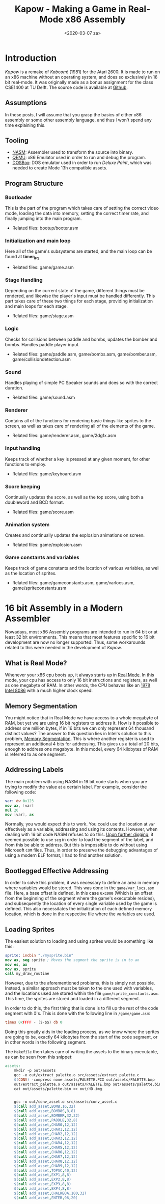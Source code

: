 #+DATE: <2020-03-07 za>
#+TITLE: Kapow - Making a Game in Real-Mode x86 Assembly
#+BEGIN_export html

#+END_export
* Introduction
/Kapow/ is a remake of /Kaboom!/ (1981) for the Atari 2600. It is made to run on an x86 machine without an operating system, and does so exclusively in 16 bit real-mode. It was originally made as a bonus assignment for the class CSE1400 at TU Delft. The source code is available at [[https://github.com/fayalalebrun/kapow][Github]].

#+BEGIN_export html
<img src="https://media.giphy.com/media/gg2ntyu3R7a5IJhWBc/giphy.gif" style="margin-bottom:2vh;"/>
#+END_export
** Assumptions
In these posts, I will assume that you grasp the basics of either x86 assembly or some other assembly language, and thus I won't spend any time explaining this.
** Tooling
- [[https://nasm.us/][NASM]]: Assembler used to transform the source into binary.
- [[https://www.qemu.org/][QEMU]]: x86 Emulator used in order to run and debug the program.
- [[https://www.dosbox.com/][DOSBox]]: DOS emulator used in order to run /Deluxe Paint/, which was needed to create Mode 13h compatible assets.
** Program Structure
*** Bootloader
This is the part of the program which takes care of setting the correct video mode, loading the data into memory, setting the correct timer rate, and finally jumping into the main program.
- Related files: bootup/booter.asm
*** Initialization and main loop
Here all of the game's subsystems are started, and the main loop can be found at *timer_irq*
- Related files: game/game.asm
*** Stage Handling
Depending on the current state of the game, different things must be rendered, and likewise the player's input must be handled differently. This part takes care of these two things for each stage, providing initialization and main loops for each stage.
- Related files: game/stage.asm
*** Logic
Checks for collisions between paddle and bombs, updates the bomber and bombs. Handles paddle player input.
- Related files: game/paddle.asm, game/bombs.asm, game/bomber.asm, game/collision\under{}detection.asm
*** Sound
Handles playing of simple PC Speaker sounds and does so with the correct duration.
- Related files: game/sound.asm
*** Renderer
Contains all of the functions for rendering basic things like sprites to the screen, as well as takes care of rendering all of the elements of the game.
- Related files: game/renderer.asm, game/2dgfx.asm
*** Input handling
Keeps track of whether a key is pressed at any given moment, for other functions to employ.
- Related files: game/keyboard.asm
*** Score keeping
Continually updates the score, as well as the top score, using both a doubleword and BCD format.
- Related files: game/score.asm
*** Animation system
Creates and continually updates the explosion animations on screen.
- Related files: game/explosion.asm
*** Game constants and variables
Keeps track of game constants and the location of various variables, as well as the location of sprites.
- Related files: game/game\under{}constants.asm, game/var\under{}locs.asm, game/sprite\under{}constants.asm
* 16 bit Assembly in a Modern Assembler
Nowadays, most x86 Assembly programs are intended to run in 64 bit or at least 32 bit environments. This means that most features specific to 16 bit development are now no longer supported. Thus, some workarounds related to this were needed in the development of /Kapow/.

** What is Real Mode?
Whenever your x86 cpu boots up, it always starts up in [[https://wiki.osdev.org/Real_Mode][Real Mode]]. In this mode, your cpu has access to only 16 bit instructions and registers, as well as one megabyte of RAM. In other words, the CPU behaves like an [[https://en.wikipedia.org/wiki/Intel_8086][1978 Intel 8086]] with a much higher clock speed.

** Memory Segmentation 
You might notice that in Real Mode we have access to a whole megabyte of RAM, but yet we are using 16 bit registers to address it. How is it possible to address one million bytes, if in 16 bits we can only represent 64 thousand distinct values? The answer to this question lies in Intel's solution to this problem, [[https://wiki.osdev.org/Segmentationhttps://wiki.osdev.org/Segmentation][Memory Segmentation]]. This is where another register is used to represent an additional 4 bits for addressing. This gives us a total of 20 bits, enough to address one megabyte. In this model, every 64 kilobytes of RAM is referred to as one segment.

** Addressing Labels
The main problem with using NASM in 16 bit code starts when you are trying to modify the value at a certain label. For example, consider the following code:

#+BEGIN_SRC nasm
var: dw 0x123
mov ax, [var]
mul 20
mov [var], ax
#+END_SRC

Normally, you would expect this to work. You could use the location at ~var~ effectively as a variable, addressing and using its contents. However, when dealing with 16 bit code NASM refuses to do this. [[https://www.nasm.us/doc/nasmdoc3.html][Upon further digging]], it seemed possible to use ~seg~ in order to load the segment of the label, and from this be able to address. But this is impossible to do without using Microsoft ~COM~ files. Thus, in order to preserve the debugging advantages of using a modern ELF format, I had to find another solution.

** Bootlegged Effective Addressing
In order to solve this problem, it was necessary to define an area in memory where variables would be stored. This was done in the ~game/var_locs.asm~ file. Here, a base offset is defined, in this case ~0xC000~ (Which is an offset from the beginning of the segment where the game's executable resides), and subsequently the location of every single variable used by the game is defined. This also necessitates the initialization of each defined memory location, which is done in the respective file where the variables are used.

** Loading Sprites
The easiest solution to loading and using sprites would be something like this:
#+BEGIN_SRC nasm
sprite: incbin "./mysprite.bin"
mov ax, seg sprite ; Moves the segment the sprite is in to ax
mov es, ax
mov ax, sprite
call my_draw_routine
#+END_SRC
However, due to the aforementioned problems, this is simply not possible. Instead, a similar approach must be taken to the one used with variables, and the locations used are stored within the file ~game/sprite_constants.asm~. This time, the sprites are stored and loaded in a different segment.

In order to do this, the first thing that is done is to fill up the rest of the code segment with 0's. This is done with the following line in ~/game/game.asm~:

#+BEGIN_SRC nasm
times 0xFFFF - ($-$$) db 0
#+END_SRC

Doing this greatly aids in the loading process, as we know where the sprites are going to be, exactly 64 kilobytes from the start of the code segment, or in other words in the following segment.

The ~Makefile~ then takes care of writing the assets to the binary executable, as can be seen from this snippet:
#+BEGIN_SRC makefile
assets:
	mkdir -p out/assets
	gcc -o out/extract_palette.o src/assets/extract_palette.c
	$(CONV) -compress none assets/PALETTE.PCX out/assets/PALETTE.bmp
	out/extract_palette.o out/assets/PALETTE.bmp out/assets/palette.bin
	cat out/assets/palette.bin >> out/HD.img


	gcc -o out/conv_asset.o src/assets/conv_asset.c
	$(call add_asset,BOMB,16,32)
	$(call add_asset,BOMB8S,8,8)
	$(call add_asset,BOMBER,32,32)
	$(call add_asset,PADDLE,32,8)
	$(call add_asset,CHAR0,12,12)
	$(call add_asset,CHAR1,12,12)
	$(call add_asset,CHAR2,12,12)
	$(call add_asset,CHAR3,12,12)
	$(call add_asset,CHAR4,12,12)
	$(call add_asset,CHAR5,12,12)
	$(call add_asset,CHAR6,12,12)
	$(call add_asset,CHAR7,12,12)
	$(call add_asset,CHAR8,12,12)
	$(call add_asset,CHAR9,12,12)
	$(call add_asset,TOPSC,40,12)
	$(call add_asset,EXP1,8,8)
	$(call add_asset,EXP2,8,8)
	$(call add_asset,EXP3,8,8)
	$(call add_asset,EXP4,8,8)
	$(call add_asset,CHALKBOA,100,32)
	$(call add_asset,ENTER,96,20)
#+END_SRC

Finally, upon booting, ~bootup/booter.asm~ takes care of loading all of the sprite data at the correct segment, where ~asset_storage~ is the segment where sprites are to be loaded to. This can be seen here:
#+BEGIN_SRC nasm
	mov ax, asset_storage
	mov es, ax
	mov ah, 0x2
	mov al, 128
	mov ch, 0
	mov dh, 2
	mov cl, 4
	mov dl, 0x80
	
	mov bx, 0		; address to copy to
	int 0x13
#+END_SRC

* Bootloader
When making an operating system, or a bootable game like /Kapow/, the [[https://wiki.osdev.org/Bootloader][Bootloader]] is the first piece of code to run, and is responsible for loading the rest of the program (Or Kernel in the case of an OS) to memory.

** The Booting Process
Whenever you start your computer from a storage device, such as a hard drive or a floppy disk, the BIOS loads the first 512 bytes in the storage medium into memory, at address ~0x7c00~. From there, the loaded program can start executing instructions.

** /Kapow/'s Bootloader
/Kapow/'s bootloader is entirely contained in the file ~bootup/booter.asm~. Excluding a few parts that will be explained in their respective components, I will now detail its general operation.

It first loads the rest of the executable in the following way:
#+BEGIN_SRC nasm
	mov ax, game_start
	mov es, ax		; segment address to copy to
	mov ah, 0x2 		; read sectors from drive
	mov al, 128		; amount of sectors to read
	mov ch, 0		; cylinder
	mov dh, 0		; head
	mov cl, 2		; sector
	mov dl, 0x80		; disk

	mov bx, 0		; address to copy to
	int 0x13
#+END_SRC

Then, it sets up the [[https://wiki.osdev.org/PIT][PIT]], to call its interrupt approximately 100 times every second. This is done in the following way
#+BEGIN_SRC nasm

        mov al,00110100b                  ;channel 0, lobyte/hibyte, rate generator
	out 0x43, al
	
	mov ax,PIT0_reload	         ;ax = 16 bit reload value
	out 0x40,al                       ;Set low byte of PIT reload value
	mov al,ah                         ;ax = high 8 bits of reload value
	out 0x40,al                       ;Set high byte of PIT reload value
	
#+END_SRC

The bootloader will then place some pointer values into what is called the [[https://wiki.osdev.org/IVT][IVT]]. This is a table used in Real Mode in order to map [[https://en.wikipedia.org/wiki/Interrupthttps://en.wikipedia.org/wiki/Interrupt][interrupts]] to different subroutines. In other words, whenever an interrupt is fired, the CPU will execute the subroutine whose address is in that interrupt's entry in the IVT. The bootloader will hook in the game's timer IRQ function (Which is for all practical purposes the game loop) in the following way:
#+BEGIN_SRC nasm
	mov ax, game_start	
	mov [cs:0x1c*4+2], ax	; move segment of game to IVT
	mov ax, game_tirq
	mov [cs:0x1c*4], ax	; move address of irq to IVT
#+END_SRC

* Renderer
In the late 80's and early 90's, when Real Mode was still in widespread use, the most common piece of graphics hardware found on a PC was the [[https://wiki.osdev.org/VGA_Hardware][VGA Chip]]. To this day, practically every single GPU implements its functionality, and it is supported by most emulators, including QEMU. The card offers a variety of modes, but the most popular of them was the well-known [[https://en.wikipedia.org/wiki/Mode_13h][Mode 13h]].

** Mode 13h
Due to its relative ease of use through BIOS calls when in Real Mode, Mode 13h was chosen as the graphics mode for /Kapow/. It is easy to set by calling a BIOS interrupt in the following way:
#+BEGIN_SRC nasm
        mov ax, 0x13		
	int 0x10		
#+END_SRC
As can be seen here, Mode 13h gets its name from the value put into ~ax~ to set it, 13 hexadecimal.
*** Drawing
Once this is done, the screen can be written to as a linear buffer, in the segment ~0xA0000~. The screen is sized at 320x200 pixels, taking up an entire segment of memory (64 kilobytes). Each byte represents a single pixel, the value of which is an index in the palette, which will be discussed later.

Since this is a linear framebuffer, the following equation could be used in order to draw a pixel at a certain x and y in the screen.
\begin{equation}
o = x+y*320
\end{equation}
Where $o$ is the offset from ~0xA0000~ and $x$,$y$ are your desired coordinates.

From this equation, a function like this could be used in order to write a single pixel to a desired location:
#+BEGIN_SRC nasm
; Draws a pixel on the screen
; al - color
; bx - x-coordinate
; cx - y-coordinate
put_pixel:
	push bp
	mov bp, sp

	push ax
	mov ax, 320
	mul cx
	add bx, ax
	pop ax
	
	mov dx, 0xA000 ; This is used to set the segment register, so only the last 4 bits are of use.
	mov gs, dx
	mov [gs:bx], al
	
	mov sp, bp
	pop bp
	ret
#+END_SRC
*** The Palette
As you might imagine, given that we are using one byte per pixel, that greatly limits the amount of color information we can use. If we were to use an RGB representation, for example, we would only have around 2.5 bits per component.

In order to solve this, Mode 13h operates in something called indexed color mode, where the value of each byte represents not color information directly, but instead an index in an array of colors. By default, the BIOS loads some colors into the VGA chip, but if we want to use artwork of any quality, it is a good idea to customize the colors to our liking.

Setting a color in the palette involves direct communication with the VGA card. This might sound complicated but in reality is quite simple. /Kapow/ implements this in the following way:
#+BEGIN_SRC nasm
; Sets an index in a palette to a color
; ah - index
; bl - red (0-63)
; bh - green (0-63)
; cl - blue (0-63)
set_palette_index:
	push bp
	mov bp, sp
	
	mov al, 0xFF
	mov dx, 0x3C6 		; PEL Mask Register
	out dx, al		; Prepare VGA card for color change

	mov al, ah
	mov dx, 0x3C8		; PEL Address Write Mode Register
	out dx, al		; Send what color index to write to

	mov dx, 0x3C9		; PEL Data Register

	mov al, bl
	out dx, al

	mov al, bh
	out dx, al

	mov al, cl
	out dx, al

	
	
	mov sp, bp
	pop bp
	ret
#+END_SRC
It is worth noting that when uploading colors into the palette, the VGA card only cares about the first 6 bits of the byte giving, discarding the last two. That is why their value is denoted as ~0-63~.

So for example, if we were to set index 163 to a color of our liking, whenever 163 is encountered in a byte in our framebuffer, it would be drawn as the color we specified.

*** VSync
If you were to directly write to the framebuffer and had moving elements, you would notice severe screen tearing. This can be solved by buffering the contents of your screen before writing it to the VGA chip, and synchronizing it to your to the video signal, to ensure no writing is done while screen is being refreshed.

To do this, you must first write the screen's contents to another segment, for example ~0x70000~, instead of directly to ~0xA0000~. Then, you can copy the contents of the temporary buffer to the actual framebuffer.

But before you write to the VGA's memory, you must make sure that the screen is not currently being refreshed. This can be done by querying the VGA card, and waiting if this is the case. This can be done in the following way:
#+BEGIN_SRC nasm
vt_set:
	in al, dx
	and al, 8
	jnz vt_set

vt_clr:                  
	in al, dx
	and al, 8
	jz vt_clr

#+END_SRC

After that, to perform the copying, a routine similar to this one could be used:
#+BEGIN_SRC nasm
copy_buffer:
	push bp
	mov bp, sp

	mov cx, 0x7000
	mov ds, cx
	xor si, si             ;ds:si = source

	mov cx, 0xa000
	mov es, cx
	xor di, di             ;es:di = destination
	
	mov cx, 32000    	;32k words to fill the screen
	
	mov dx, 0x3da           ; VGA status register

	rep movsw
	
	mov sp, bp
	pop bp
	ret
#+END_SRC
** /Kapow/'s Renderer
*** Drawing Sprites
In a game, it is very important to be able to draw sprites. One might even say, it is imperative. In order to draw a sprite, /Kapow/ iterates through the sprite data and places pixel by pixel in the correct area. The value ~0xFF~ is taken as a transparent pixel and thus this value is not written. The code for this is as follows:
#+BEGIN_SRC nasm
; Draws a sprite
; ax - y-position
; bx - x-position
; ch - width
; cl - height
; dx - sprite location
draw_sprite:
	push bp
	mov bp, sp

	push dx ; Save sprite location
	mov dx, screen_width
	mul dx ; Multiply y position with screen width (320), to get offset
	add bx, ax ; Add offset to x, to get absolute start location

	mov ax, vga_mem
	mov es, ax
	mov ax, sprite_seg
	mov gs, ax ; Set up segments where transfers will occur. From sprite_seg to vga_mem
		
	pop ax ; Put saved sprite location in ax
	xor dx, dx 
	mov dl, cl ; Move height to dl

	shr cx, 8 ; Shift cx right 8 places, effcetively putting width in cl
	
	
	push cx ; Save width
ds1:
	push ax ; Save sprite location + offset
	push bx ; Save current offset position
	mov bx, ax ; Move sprite location to bx
	mov al, [gs:bx] ; Move sprite's pixel value to al
	pop bx ; Reload bx with offset positon
	cmp al, 0xFF ; Check if pixel should be transparent
	je dssk ; If so, don't place the pixel
	mov [es:bx], al
dssk:
	pop ax ; Restore sprite location + offset
	inc bx ; increase offset in gfx buffer
	inc ax ; Increase sprite offset
	
	loop ds1 ; Continue looping until done with this row of pixels in sprite
	dec dx ; One less row to go
	cmp dx, 0 ; Check if all rows done
	jz dsd ; Jump if done
	pop cx ; Restore sprite width
	push cx ; Save sprite width
	add bx, screen_width ; Add screen width to the offset, going to the next row
	sub bx, cx ; Subtract sprite width from bx, to arrive at the correct column

	jmp ds1

dsd:	pop cx

	
	
	mov sp, bp
	pop bp
	ret

#+END_SRC
*** Drawing Animations
How animations are drawn in /Kapow/ will be explained in more detail in a later post.

* Creating Sprites for Mode 13h
Sprite creation is normally a straight forward process. Draw some sprites in GIMP, export them, load them in. However, when making a bootloaded game in Assembly using Mode 13h, a few problems arise.

** Problems
- No available libraries means that if you want to support a certain file format, you have to write the procedures needed to convert that into something you can send to the framebuffer.
- Mode 13h works in 256 indexed-color mode, which is not trivial to work with in something like GIMP.
- Perhaps most importantly, Mode 13h does not provide square pixels. 320x200 is stretched into 4:3 aspect ratio. So what you would see in something like GIMP would not be the same as what is drawn onto the screen.

** Asset production pipeline
Making assets and preparing them for usage in /Kapow/ consists of three steps:
- Creating graphics
- Converting image to BMP
- Converting BMP to easy-to-parse binary format.

*** Creating graphics
Graphics for /Kapow/ were created in a program called Deluxe Paint.

[[./assets/dp_000.png]]


Deluxe Paint was one of the most popular programs for sprite creation in the early 90's. In fact, it still accomplishes this quite well. It does not suffer from the problem of pixels having the incorrect aspect ratio, as the pixels are actually displayed in Mode 13h, and the program is specifically tailored for creating sprites for this mode.

There is still a problem, however. The most modern image format Deluxe Paint can support is PCX.

*** From PCX to BMP
PCX is not a very ideal image format for our purposes. Firstly, it is quite outdated, and secondly it is RLE encoded, which makes it slightly more complicated to decompress. This is easily fixed by a single line in the ~Makefile~, which uses the ~convert~ utility in order to convert each image from PCX to uncompressed BMP:
#+BEGIN_SRC makefile
convert -compress none assets/$(1).PCX out/assets/$(1).bmp
#+END_SRC

*** From BMP to Binary
BMP is as simple as it gets with image formats. However, there are two problems:
- BMP contains a header as well as palette information, which represents useless data for us. We want to conserve as much memory as we can.
- The pixels are stored from left to right, from bottom to top. Having this representation would complicate the routines to draw sprites onto the screen.
Thus, in the interest of saving space and preventing headaches, the files are all converted into a binary format. This happens in the next line of the Makefile:
#+BEGIN_SRC makefile
out/conv_asset.o out/assets/$(1).bmp out/assets/$(1).bin $(2) $(3)
#+END_SRC
This line calls a compiled C script, which can be found in ~src/assets/conv_asset.c~. Here is the most important part of the script, annotated:
#+BEGIN_SRC c
  struct BMPHeader head; // Creates a struct of type BMPHeader (defined earlier) to hold the header information

  fread(&head, sizeof(head), 1, source); // Reads header information into the header struct

  skip_bytes(head.offset-sizeof(head), source); // Goes to the part of the file where the pixel data is stored
  

  char out[height][width]; // Creates an array to hold the pixel data

  // The next part reads from the BMP in the way that the data is stored
  for(int i = height-1; i >= 0; i--){ // From bottom to top
    for(int z = 0; z < width; z++){ //From left to right
      out[i][z] = fgetc(source);
    }
  }
  
  // This part writes back to the new file, now stored in a more regular way
  for(int i = 0; i < height; i++){ // From top to bottom
    for(int z = 0; z < width; z++){ // From left to right
      fputc(out[i][z], output);
    }
  }
#+END_SRC
*** Storing the sprites
Finally the ~Makefile~ writes to the disk image, making the data available to be used in the game.
#+BEGIN_SRC makefile
cat out/assets/$(1).bin >> out/HD.img
#+END_SRC
** Extracting the palette
The palette is extracted in a very similar way to how image data is extracted. However, this only has to be done once, due to how only a single palette is needed for all of the images. The relevant lines in the ~Makefile~ are the following:
#+BEGIN_SRC makefile
        gcc -o out/extract_palette.o src/assets/extract_palette.c
	convert -compress none assets/PALETTE.PCX out/assets/PALETTE.bmp
	out/extract_palette.o out/assets/PALETTE.bmp out/assets/palette.bin
	cat out/assets/palette.bin >> out/HD.img
#+END_SRC

* Animations
The only real animation in /Kapow/ is the bomb explosion animation, of which there can be a great number on the screen. The first part of this, is the storage of variables pertaining to each explosion.

** Storing explosion variables
The general structure of each stored explosion can be found in the ~game/var_locs.asm~ file. Here is the part of the file concerning this:
#+BEGIN_SRC nasm
%define explosion_state bomb_y+2*number_of_bombs ;n of explosions elements, 2 bytes per element, fixed point with 8 bit fraction
%define explosion_x explosion_state+2*number_of_explosions ;n of explosions elements, 2 bytes
%define explosion_y explosion_x+2*number_of_explosions	   ;n of explosions elements, 2 bytes
%define explosion_start_index explosion_y+2*number_of_explosions ; 1 byte, contains the index of the first explosion that is still active
%define explosion_end_index explosion_start_index+1		 ; 1 byte, contains the index of the position after the last one that should be rendered
#+END_SRC

** Creating explosions
Practically all of the code related to the non-graphical parts of the explosions are in ~game/explosion.asm~. 

The explosions are stored in a queue implemented using an array. If there is no more space in the queue, no explosions will be able to be added until an explosion finishes.
#+BEGIN_SRC nasm
; Starts an explosion animation where a bomb is
; ax - bomb index
explode_bomb:
	push bp
	mov bp, sp

	push si
	push di
	push bx

	
	mov si, ax
	
	xor bx, bx
	mov bl, [cs:explosion_end_index]
	push bx
	inc bl
	mov ax, 0
	cmp bl, number_of_explosions
	cmove bx, ax
	cmp bl, [cs:explosion_start_index]
	pop bx
	je expb_e

	mov di, bx
	
	inc byte [cs:explosion_end_index]

	cmp di, number_of_explosions-1
	jne expb_c
	mov byte [cs:explosion_end_index], 0

expb_c:	

	shl di, 1
	shl si, 1
	mov ax, [cs:bomb_x+si]
	mov [cs:explosion_x+di], ax

	mov ax, [cs:bomb_y+si]
	mov [cs:explosion_y+di], ax

	mov word [cs:explosion_state+di], 0


expb_e:
	pop bx
	pop di
	pop si
	
	mov sp, bp
	pop bp
	ret
#+END_SRC
As you might be able to tell, this subroutine takes a single index as parameter. This is because in order to initialize the position of the explosion, it will extract this data from the bomb in the array of bombs at that index.

** Updating explosions

Each tick, the explosion will also be updated. This is done by iterating through the array of explosions, and adding a the speed of the animations to each. The frame of each explosion is then calculated as the upper 8 bits explosion state (As this is a [[http://www-inst.eecs.berkeley.edu/~cs61c/sp06/handout/fixedpt.html][fixed-point integer]]). Finally, if the explosion has run through all of its frames, it is terminated. The related code is as follows:
#+BEGIN_SRC nasm
update_explosion:
	push bp
	mov bp, sp

	xor bx, bx
	mov bl, [cs:explosion_start_index]
	mov di, bx

	xor cx, cx
	mov cl, [cs:explosion_end_index]

up_ex_l:
	cmp di, cx
	je up_ex_e

	shl di, 1

	mov ax, [cs:explosion_state+di]
	add ax, explosion_speed
	cmp ax, explosion_frames << 8
	jb up_ex_c
	mov ax, 0
	inc byte [cs:explosion_start_index]
	xor dx, dx
	mov dl, [cs:explosion_start_index]
	cmp dl, number_of_explosions
	jne up_ex_c
	mov byte [cs:explosion_start_index], 0
up_ex_c:
	mov [cs:explosion_state+di], ax
	shr di, 1
	
	inc di
	cmp di, number_of_explosions
	jne up_ex_l
	mov di, 0
	jmp up_ex_l


up_ex_e:	
	mov sp, bp
	pop bp
	ret

#+END_SRC

** Drawing explosions
The code for drawing the explosions is simple. The program simply iterates through the queue and draws each explosion at its respective location in the correct frame. The code for this resides in ~game/renderer.asm~ and looks as follows:

#+BEGIN_SRC nasm
render_explosions:
	push bp
	mov bp, sp

	xor ax, ax
	mov al, [cs:explosion_start_index]
	xor di, di
	mov di, ax 		; di contains start index

	xor cx, cx
	mov cl, [cs:explosion_end_index] ; cx contains end index


r_ex_l:
	cmp di, cx
	je r_ex_e

	
	
	push cx
	push di

	shl di, 1		; Multiply di by 2

	mov dx, bomb_width*bomb_height
	mov ax, [cs:explosion_state+di]
	shr ax, 8
	mul dx
	mov dx, expls_loc
	add dx, ax

	mov ax, [cs:explosion_y+di]
	shr ax, 4
	mov bx, [cs:explosion_x+di]
	mov ch, bomb_width
	mov cl, bomb_height
	call draw_sprite

	pop di
	pop cx

	
	inc di
	
	cmp di, number_of_explosions
	jne r_ex_l
	mov di, 0		; di has reached the end of the array, it has to loop around
	jmp r_ex_l
	
	
r_ex_e:
	mov sp, bp
	pop bp
	ret

#+END_SRC
